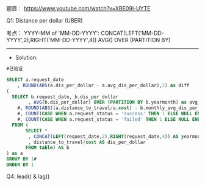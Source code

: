 题目：
https://www.youtube.com/watch?v=XBE09l-UYTE



Q1:
Distance per dollar (UBER)


考点： 
  YYYY-MM of  'MM-DD-YYYY': CONCAT(LEFT('MM-DD-YYYY',2),RIGHT('MM-DD-YYYY',4))
  AVG() OVER (PARTITION BY)

---------------------------------------------------------------------
- Solution:
#+BEGIN_SRC sql
#已验证
  
SELECT a.request_date
    , ROUND(ABS(a.dis_per_dollar - a.avg_dis_per_dollar),2) as diff
(
  SELECT b.request_date, b.dis_per_dollar
        , AVG(b.dis_per_dollar) OVER (PARTITION BY b.yearmonth) as avg_dis_per_dollar
    #, ROUND(ABS((a.distance_to_travel/a.cost) - b.monthly_avg_dis_per_dollar),2) AS diff
    #, COUNT(CASE WHEN a.request_status = 'success' THEN 1 ELSE NULL END) num_success
    #, COUNT(CASE WHEN a.request_status = 'failed' THEN 1 ELSE NULL END) num_failed
  FROM (
       SELECT *
        , CONCAT(LEFT(request_date,2),RIGHT(request_date,4)) AS yearmonth 
        , distance_to_travel/cost AS dis_per_dollar
       FROM table) AS b
) as a
GROUP BY 1#
ORDER BY 1

#+END_SRC



Q4: lead()    &    lag()
